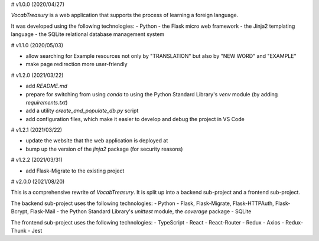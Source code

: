# v1.0.0 (2020/04/27)

`VocabTreasury` is a web application that supports the process of learning a foreign language.

It was developed using the following technologies:
- Python
- the Flask micro web framework
- the Jinja2 templating language
- the SQLite relational database management system

# v1.1.0 (2020/05/03)

- allow searching for Example resources not only by "TRANSLATION" but also by "NEW WORD" and "EXAMPLE"

- make page redirection more user-friendly

# v1.2.0 (2021/03/22)

- add `README.md`

- prepare for switching from using `conda` to using the Python Standard Library's `venv` module (by adding `requirements.txt`)

- add a utility `create_and_populate_db.py` script

- add configuration files, which make it easier to develop and debug the project in VS Code

# v1.2.1 (2021/03/22)

- update the website that the web application is deployed at

- bump up the version of the `jinja2` package (for security reasons)

# v1.2.2 (2021/03/31)

- add Flask-Migrate to the existing project

# v2.0.0 (2021/08/20)

This is a comprehensive rewrite of `VocabTreasury`. It is split up into a backend sub-project and a frontend sub-project.

The backend sub-project uses the following technologies:
- Python
- Flask, Flask-Migrate, Flask-HTTPAuth, Flask-Bcrypt, Flask-Mail
- the Python Standard Library's `unittest` module, the `coverage` package
- SQLite

The frontend sub-project uses the following technologies:
- TypeScript
- React
- React-Router
- Redux
- Axios
- Redux-Thunk
- Jest